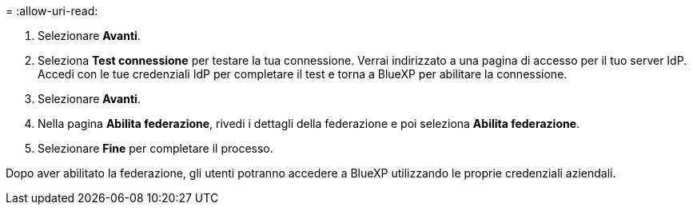 = 
:allow-uri-read: 


. Selezionare *Avanti*.
. Seleziona *Test connessione* per testare la tua connessione. Verrai indirizzato a una pagina di accesso per il tuo server IdP. Accedi con le tue credenziali IdP per completare il test e torna a BlueXP per abilitare la connessione.
. Selezionare *Avanti*.
. Nella pagina *Abilita federazione*, rivedi i dettagli della federazione e poi seleziona *Abilita federazione*.
. Selezionare *Fine* per completare il processo.


Dopo aver abilitato la federazione, gli utenti potranno accedere a BlueXP utilizzando le proprie credenziali aziendali.
